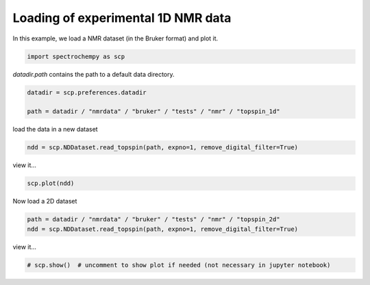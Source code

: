 
.. DO NOT EDIT.
.. THIS FILE WAS AUTOMATICALLY GENERATED BY SPHINX-GALLERY.
.. TO MAKE CHANGES, EDIT THE SOURCE PYTHON FILE:
.. "gettingstarted/gallery/auto_examples/read/plot_read_nmr_from_bruker.py"
.. LINE NUMBERS ARE GIVEN BELOW.

.. only:: html

    .. note::
        :class: sphx-glr-download-link-note

        Click :ref:`here <sphx_glr_download_gettingstarted_gallery_auto_examples_read_plot_read_nmr_from_bruker.py>`
        to download the full example code

.. rst-class:: sphx-glr-example-title

.. _sphx_glr_gettingstarted_gallery_auto_examples_read_plot_read_nmr_from_bruker.py:


Loading of experimental 1D NMR data
===================================

In this example, we load a NMR dataset (in the Bruker format) and plot it.

.. GENERATED FROM PYTHON SOURCE LINES 15-18

.. code-block:: default


    import spectrochempy as scp








.. GENERATED FROM PYTHON SOURCE LINES 19-20

`datadir.path` contains the path to a default data directory.

.. GENERATED FROM PYTHON SOURCE LINES 20-25

.. code-block:: default


    datadir = scp.preferences.datadir

    path = datadir / "nmrdata" / "bruker" / "tests" / "nmr" / "topspin_1d"








.. GENERATED FROM PYTHON SOURCE LINES 26-27

load the data in a new dataset

.. GENERATED FROM PYTHON SOURCE LINES 27-30

.. code-block:: default


    ndd = scp.NDDataset.read_topspin(path, expno=1, remove_digital_filter=True)








.. GENERATED FROM PYTHON SOURCE LINES 31-32

view it...

.. GENERATED FROM PYTHON SOURCE LINES 32-35

.. code-block:: default


    scp.plot(ndd)




.. image-sg:: /gettingstarted/gallery/auto_examples/read/images/sphx_glr_plot_read_nmr_from_bruker_001.png
   :alt: plot read nmr from bruker
   :srcset: /gettingstarted/gallery/auto_examples/read/images/sphx_glr_plot_read_nmr_from_bruker_001.png
   :class: sphx-glr-single-img


.. rst-class:: sphx-glr-script-out

 .. code-block:: none


    <_AxesSubplot:xlabel='F1 acquisition time $\\mathrm{/\\ \\mathrm{µs}}$', ylabel='intensity $\\mathrm{}$'>



.. GENERATED FROM PYTHON SOURCE LINES 36-37

Now load a 2D  dataset

.. GENERATED FROM PYTHON SOURCE LINES 37-41

.. code-block:: default


    path = datadir / "nmrdata" / "bruker" / "tests" / "nmr" / "topspin_2d"
    ndd = scp.NDDataset.read_topspin(path, expno=1, remove_digital_filter=True)








.. GENERATED FROM PYTHON SOURCE LINES 42-43

view it...

.. GENERATED FROM PYTHON SOURCE LINES 43-46

.. code-block:: default



    # scp.show()  # uncomment to show plot if needed (not necessary in jupyter notebook)








.. rst-class:: sphx-glr-timing

   **Total running time of the script:** ( 0 minutes  1.484 seconds)


.. _sphx_glr_download_gettingstarted_gallery_auto_examples_read_plot_read_nmr_from_bruker.py:

.. only:: html

  .. container:: sphx-glr-footer sphx-glr-footer-example


    .. container:: sphx-glr-download sphx-glr-download-python

      :download:`Download Python source code: plot_read_nmr_from_bruker.py <plot_read_nmr_from_bruker.py>`

    .. container:: sphx-glr-download sphx-glr-download-jupyter

      :download:`Download Jupyter notebook: plot_read_nmr_from_bruker.ipynb <plot_read_nmr_from_bruker.ipynb>`


.. only:: html

 .. rst-class:: sphx-glr-signature

    `Gallery generated by Sphinx-Gallery <https://sphinx-gallery.github.io>`_
